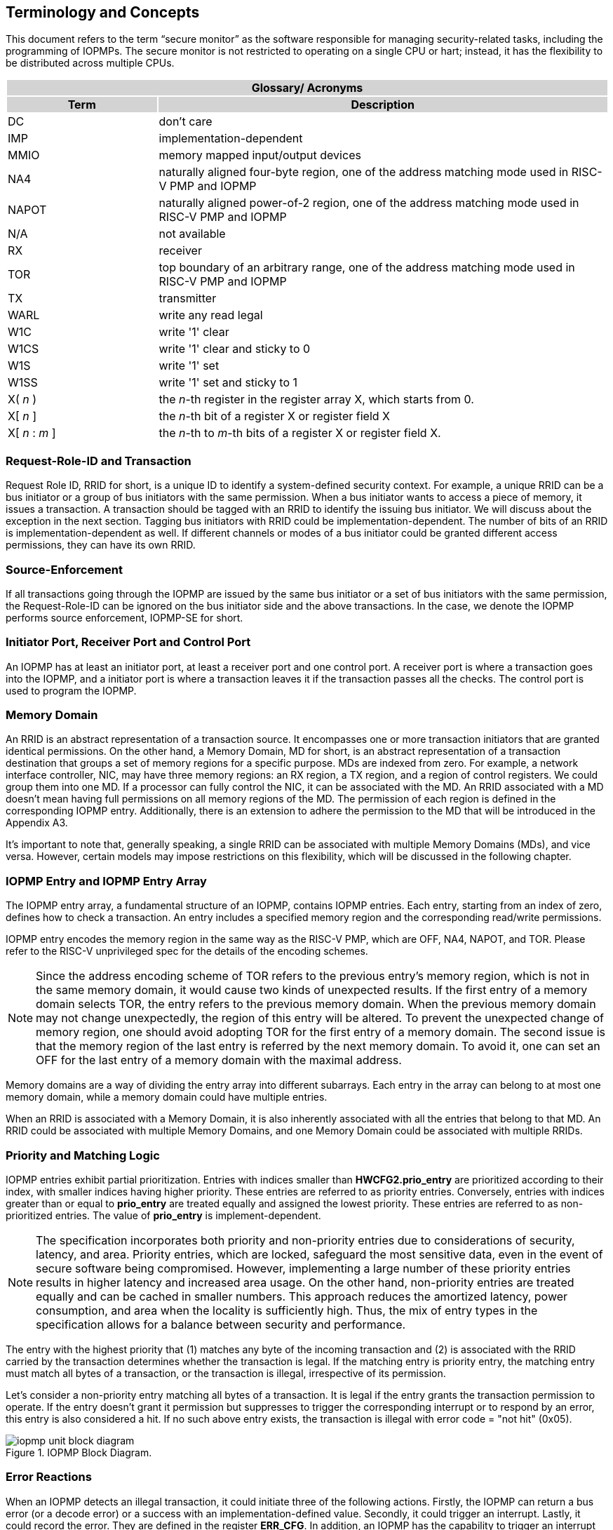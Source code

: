 [[Concepts]]
== Terminology and Concepts

This document refers to the term “secure monitor” as the software responsible for managing security-related tasks, including the programming of IOPMPs. The secure monitor is not restricted to operating on a single CPU or hart; instead, it has the flexibility to be distributed across multiple CPUs.

{set:cellbgcolor:#0000}
[cols="<1,<3",stripes=even]
|===
2+h|Glossary/ Acronyms{set:cellbgcolor:#D3D3D3}
h|Term h|Description
|{set:cellbgcolor:#FFFFFF}DC| don't care
|IMP|implementation-dependent
|MMIO|memory mapped input/output devices
|NA4|naturally aligned four-byte region, one of the address matching mode used in RISC-V PMP and IOPMP
|NAPOT|naturally aligned power-of-2 region, one of the address matching mode used in RISC-V PMP and IOPMP
|N/A| not available
|RX|receiver
|TOR|top boundary of an arbitrary range, one of the address matching mode used in RISC-V PMP and IOPMP
|TX|transmitter
|WARL|write any read legal
|W1C|write '1' clear 
|W1CS|write '1' clear and sticky to 0
|W1S|write '1' set
|W1SS|write '1' set and sticky to 1
|X( _n_ )|the _n_-th register in the register array X, which starts from 0.
|X[ _n_ ]|the _n_-th bit of a register X or register field X
|X[ _n_ : _m_ ]|the _n_-th to _m_-th bits of a register X or register field X.
|===

=== Request-Role-ID and Transaction
Request Role ID, RRID for short, is a unique ID to identify a system-defined security context. For example, a unique RRID can be a bus initiator or a group of bus initiators with the same permission. When a bus initiator wants to access a piece of memory, it issues a transaction. A transaction should be tagged with an RRID to identify the issuing bus initiator. We will discuss about the exception in the next section. Tagging bus initiators with RRID could be implementation-dependent. The number of bits of an RRID is implementation-dependent as well. If different channels or modes of a bus initiator could be granted different access permissions, they can have its own RRID.

=== Source-Enforcement
If all transactions going through the IOPMP are issued by the same bus initiator or a set of bus initiators with the same permission, the Request-Role-ID can be ignored on the bus initiator side and the above transactions. In the case, we denote the IOPMP performs source enforcement, IOPMP-SE for short.

=== Initiator Port, Receiver Port and Control Port

An IOPMP has at least an initiator port, at least a receiver port and one control port. A receiver port is where a transaction goes into the IOPMP, and a initiator port is where a transaction leaves it if the transaction passes all the checks. The control port is used to program the IOPMP.

=== Memory Domain

An RRID is an abstract representation of a transaction source. It encompasses one or more transaction initiators that are granted identical permissions. On the other hand, a Memory Domain, MD for short, is an abstract representation of a transaction destination that groups a set of memory regions for a specific purpose. MDs are indexed from zero. For example, a network interface controller, NIC, may have three memory regions: an RX region, a TX region, and a region of control registers. We could group them into one MD. If a processor can fully control the NIC, it can be associated with the MD. An RRID associated with a MD doesn’t mean having full permissions on all memory regions of the MD. The permission of each region is defined in the corresponding IOPMP entry. Additionally, there is an extension to adhere the permission to the MD that will be introduced in the Appendix A3.

It’s important to note that, generally speaking, a single RRID can be associated with multiple Memory Domains (MDs), and vice versa. However, certain models may impose restrictions on this flexibility, which will be discussed in the following chapter.

=== IOPMP Entry and IOPMP Entry Array

The IOPMP entry array, a fundamental structure of an IOPMP, contains IOPMP entries. Each entry, starting from an index of zero, defines how to check a transaction. An entry includes a specified memory region and the corresponding read/write permissions.

IOPMP entry encodes the memory region in the same way as the RISC-V PMP, which are OFF, NA4, NAPOT, and TOR. Please refer to the RISC-V unprivileged spec for the details of the encoding schemes.

NOTE: Since the address encoding scheme of TOR refers to the previous entry's memory region, which is not in the same memory domain, it would cause two kinds of unexpected results. If the first entry of a memory domain selects TOR, the entry refers to the previous memory domain. When the previous memory domain may not change unexpectedly, the region of this entry will be altered. To prevent the unexpected change of memory region, one should avoid adopting TOR for the first entry of a memory domain. The second issue is that the memory region of the last entry is referred by the next memory domain. To avoid it, one can set an OFF for the last entry of a memory domain with the maximal address. 

// "memory domains are a partition of the entry array?" -- not clear what it meant: done by Paul, 4/4
Memory domains are a way of dividing the entry array into different subarrays. Each entry in the array can belong to at most one memory domain, while a memory domain could have multiple entries. 

When an RRID is associated with a Memory Domain, it is also inherently associated with all the entries that belong to that MD. An RRID could be associated with multiple Memory Domains, and one Memory Domain could be associated with multiple RRIDs.

=== Priority and Matching Logic

IOPMP entries exhibit partial prioritization. Entries with indices smaller than *HWCFG2.prio_entry* are prioritized according to their index, with smaller indices having higher priority. These entries are referred to as priority entries. Conversely, entries with indices greater than or equal to *prio_entry* are treated equally and assigned the lowest priority. These entries are referred to as non-prioritized entries. The value of *prio_entry* is implement-dependent.

NOTE: The specification incorporates both priority and non-priority entries due to considerations of security, latency, and area. Priority entries, which are locked, safeguard the most sensitive data, even in the event of secure software being compromised. However, implementing a large number of these priority entries results in higher latency and increased area usage. On the other hand, non-priority entries are treated equally and can be cached in smaller numbers. This approach reduces the amortized latency, power consumption, and area when the locality is sufficiently high. Thus, the mix of entry types in the specification allows for a balance between security and performance.

The entry with the highest priority that (1) matches any byte of the incoming transaction and (2) is associated with the RRID carried by the transaction determines whether the transaction is legal. If the matching entry is priority entry, the matching entry must match all bytes of a transaction, or the transaction is illegal, irrespective of its permission. 

// Paul 4/4: I clarified the definition of hit on non-priority entries.
Let's consider a non-priority entry matching all bytes of a transaction. It is legal if the entry grants the transaction permission to operate. If the entry doesn't grant it permission but suppresses to trigger the corresponding interrupt or to respond by an error, this entry is also considered a hit. If no such above entry exists, the transaction is illegal with error code = "not hit" (0x05).

.IOPMP Block Diagram.
image::iopmp_unit_block_diagram.png[]

// change ERRCFG to ERR_CFG: done by Paul, 4/4
=== Error Reactions
When an IOPMP detects an illegal transaction, it could initiate three of the following actions. Firstly, the IOPMP can return a bus error (or a decode error) or a success with an implementation-defined value. Secondly, it could trigger an interrupt. Lastly, it could record the error. They are defined in the register *ERR_CFG*. 
// should we use fine-grain or locally (as oppose to globally) -- use locally: done by Paul, 4/4
In addition, an IOPMP has the capability to trigger an interrupt when it detects an illegal access. Specifically, if *ERR_CFG.ie* is enabled and *ERR_CFG.ire* is set to 1, an interrupt is triggered for an illegal read access. Similarly, if *ie* is enabled and *ERR_CFG.iwe* is set to 1, an interrupt is triggered for an illegal write access. Furthermore, an optional *ERR_CFG.ixe* bit is for illegal instruction fetch and is implemented only for *HWCFG0.chk_x* = 1. *ire* is no longer to trigger an interrupt for an illegal instruction fetch when *chk_x* = 1. If *ie* is enabled and *ixe* is set to 1, an interrupt is triggered for an illegal instruction fetch. Regardless of whether *ie* is set to 1, *ERR_REQINFO.ip* will be set to 1 for an illegal read with *ire* = 1, an illegal write with *iwe* = 1 or an illegal instruction fetch with *ixe* = 1. When *ip* is set, no new interrupt will be triggered, and the error capture record (registers *ERR_XXX*) is kept valid and unchanged until the bit is cleared.

Compared to the local interrupt controls, *ire*, *iwe*, and *ixe* are considered global.  Every entry _i_ has three optional interrupt-suppressing bits in register *ENTRY_CFG(_i_)*: *sire*, *siwe*, and *sixe* to suppress interrupts due to illegal reads, illegal writes, and illegal instruction fetches caught by the entry, respectively. *HWCFG0.peis* is 1 if an implementation supports *sire*, *siwe*, or *sixe*. For an access that is not granted enough permission by any entries but there is a non-priority entry matching all bytes of the access and suppressing the corresponding interrupt, the interrupt won't be triggered. There is no interrupt suppression for an access matching no entry. The above local interrupt-suppressing bits are optional, and any unimplemented interrupt-suppressing bits should be wired to zero. An illegal access triggers an interrupt only when no suppressing bits regarding the access are set.

Additionally, the bus error response behavior on an IOPMP violation can be optionally defined globally via *ERR_CFG* register or locally through each *ENTRY_CFG* register. There defines three bits, *ERR_CFG.rre*, *ERR_CFG.rwe*, *ERR_CFG.rxe*, to hint if a bus shall suppress the bus error on any read access, write access, or instruction fetch that violates IOPMP rules. Transactions that violates the IOPMP rule will by default yield a bus error.  The IOPMP will signal the bus to the presence of a read violation but will suppress the bus error if *ERR_CFG.rre* is implemented and set to 1 on a violation.  User-defined suppression behavior allows, for example, a read response of 0x0.  Likewise, the bus error response on an illegal write or instruction fetch. 

Similarly, the bus error response behavior can be configured per each IOPMP entry. Every entry _i_ has three optional bus error-suppressing bits in  register *ENTRY_CFG(_i_)*, *esre*, *eswe*, and *esxe* to suppress bus error response due to illegal reads, illegal writes and illegal instruction fetchs on the corresponding the entry, respectively. *HWCFG0.pees* is 1 if an implementation supports *esre*, *eswe*, and *esxe*. Regardless of the value on *ERR_CFG.rre*, IOPMP will indicate a "bus error suppression" when *esre* on an entry is set to 1. The suppression behavior is also user defined. Like wise for the bus error response for a write violation or an illegal instruction fetch.

The error capture record maintains the specifics of the first illegal access detected, except the following two conditions are held: (1) any interrupt-suppress bit regarding the access is set, and (2) no bus error is returned. New error capture only occurs when there is no currently pending error, namely *ERR_REQINFO.ip* is ‘0’. If there exists an pending error (*ip* is ‘1’）, the record will not be updated, even if a new illegal access is detected. In other words, *ip*  indicates whether the content of the capture record is valid and should be intentionally cleared in order to capture subsequent illegal accesses. All fields in the error capture record are optional. If a field is not implemented, it should be wired to zero.

